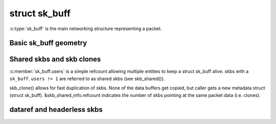 .. SPDX-License-Identifier: GPL-2.0

struct sk_buff
==============

:c:type:`sk_buff` is the main networking structure representing
a packet.

Basic sk_buff geometry
----------------------

.. kernel-doc:: include/linux/skbuff.h
   :doc: Basic sk_buff geometry

Shared skbs and skb clones
--------------------------

:c:member:`sk_buff.users` is a simple refcount allowing multiple entities
to keep a struct sk_buff alive. skbs with a ``sk_buff.users != 1`` are referred
to as shared skbs (see skb_shared()).

skb_clone() allows for fast duplication of skbs. None of the data buffers
get copied, but caller gets a new metadata struct (struct sk_buff).
&skb_shared_info.refcount indicates the number of skbs pointing at the same
packet data (i.e. clones).

dataref and headerless skbs
---------------------------

.. kernel-doc:: include/linux/skbuff.h
   :doc: dataref and headerless skbs
